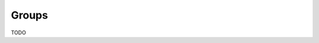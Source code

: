 ###########################
Groups
###########################
.. raw:: html

   <style>
      h1:before {
         content: "RDM ";
      }
   </style>

TODO
